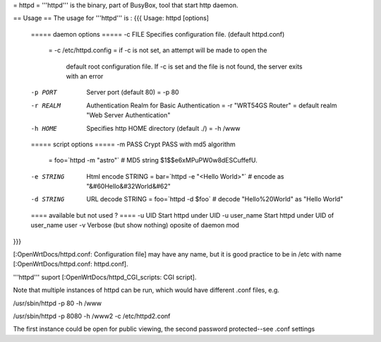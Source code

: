 = httpd =
'''httpd''' is the binary, part of BusyBox, tool that start http daemon.

== Usage ==
The usage for '''httpd''' is :
{{{
Usage: httpd [options]

        ===== daemon options =====
        -c FILE         Specifies configuration file. (default httpd.conf)
                        = -c /etc/httpd.config
	                =  if -c is not set, an attempt will be made to open the 
                           default root configuration file.  
	                   If -c is set and the file is not found, the server 
                           exits with an error

        -p PORT         Server port (default 80)
                        = -p 80

        -r REALM        Authentication Realm for Basic Authentication
                        = -r "WRT54GS Router"
	                = default realm "Web Server Authentication"

        -h HOME         Specifies http HOME directory (default ./)
                        = -h /www


        ===== script options =====
        -m PASS         Crypt PASS with md5 algorithm
                        = foo=`httpd -m "astro"`  # MD5 string $1$$e6xMPuPW0w8dESCuffefU.
 
        -e STRING       Html encode STRING
                        = bar=`httpd -e "<Hello World>"`   # encode as "&#60Hello&#32World&#62"

        -d STRING       URL decode STRING
                        = foo=`httpd -d $foo`  # decode "Hello%20World" as "Hello World"


        ==== available but not used ? ====
        -u UID          Start httpd under UID
        -u user_name    Start httpd under UID of user_name user
        -v              Verbose (but show nothing) oposite of daemon mod
}}}

[:OpenWrtDocs/httpd.conf: Configuration file] may have any name, but it is good practice to be in /etc with name [:OpenWrtDocs/httpd.conf: httpd.conf].


'''httpd''' suport [:OpenWrtDocs/httpd_CGI_scripts: CGI script]. 
 
Note that multiple instances of httpd can be run, which would have different .conf files, e.g.

/usr/sbin/httpd -p 80 -h /www

/usr/sbin/httpd -p 8080 -h /www2 -c /etc/httpd2.conf

The first instance could be open for public viewing, the second password protected--see .conf settings
